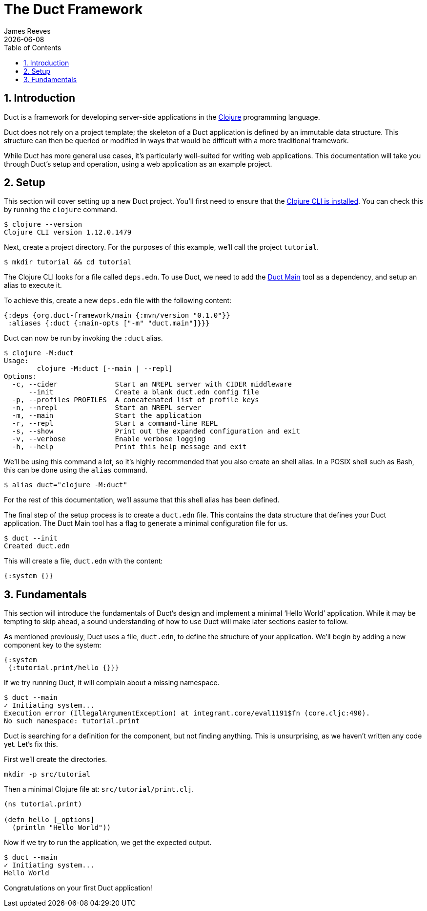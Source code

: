 = The Duct Framework
James Reeves
{docdate}
:doctype: book
:encoding: UTF-8
:lang: en
:source-highlighter: coderay
:sectnums:
:toc: left

== Introduction

Duct is a framework for developing server-side applications in the
https://clojure.org[Clojure] programming language.

Duct does not rely on a project template; the skeleton of a Duct
application is defined by an immutable data structure. This structure
can then be queried or modified in ways that would be difficult with a
more traditional framework.

While Duct has more general use cases, it's particularly well-suited for
writing web applications. This documentation will take you through
Duct's setup and operation, using a web application as an example
project.

== Setup

This section will cover setting up a new Duct project. You'll first need
to ensure that the
https://clojure.org/guides/install_clojure[Clojure CLI is installed].
You can check this by running the `clojure` command.

[,shell]
----
$ clojure --version
Clojure CLI version 1.12.0.1479
----

Next, create a project directory. For the purposes of this example,
we'll call the project `tutorial`.

[,shell]
----
$ mkdir tutorial && cd tutorial
----

The Clojure CLI looks for a file called `deps.edn`. To use Duct, we need
to add the https://github.com/duct-framework/main[Duct Main] tool as a
dependency, and setup an alias to execute it.

To achieve this, create a new `deps.edn` file with the following
content:

[,clojure]
----
{:deps {org.duct-framework/main {:mvn/version "0.1.0"}}
 :aliases {:duct {:main-opts ["-m" "duct.main"]}}}
----

Duct can now be run by invoking the `:duct` alias.

[,shell]
----
$ clojure -M:duct
Usage:
	clojure -M:duct [--main | --repl]
Options:
  -c, --cider              Start an NREPL server with CIDER middleware
      --init               Create a blank duct.edn config file
  -p, --profiles PROFILES  A concatenated list of profile keys
  -n, --nrepl              Start an NREPL server
  -m, --main               Start the application
  -r, --repl               Start a command-line REPL
  -s, --show               Print out the expanded configuration and exit
  -v, --verbose            Enable verbose logging
  -h, --help               Print this help message and exit
----

We'll be using this command a lot, so it's highly recommended that you
also create an shell alias. In a POSIX shell such as Bash, this can be
done using the `alias` command.

[,shell]
----
$ alias duct="clojure -M:duct"
----

For the rest of this documentation, we'll assume that this shell alias
has been defined.

The final step of the setup process is to create a `duct.edn` file. This
contains the data structure that defines your Duct application. The
Duct Main tool has a flag to generate a minimal configuration file for
us.

[,shell]
----
$ duct --init
Created duct.edn
----

This will create a file, `duct.edn` with the content:

[,clojure]
----
{:system {}}
----

== Fundamentals

This section will introduce the fundamentals of Duct's design and
implement a minimal '`Hello World`' application. While it may be
tempting to skip ahead, a sound understanding of how to use Duct will
make later sections easier to follow.

As mentioned previously, Duct uses a file, `duct.edn`, to define the
structure of your application. We'll begin by adding a new component
key to the system:

[,clojure]
----
{:system
 {:tutorial.print/hello {}}}
----

If we try running Duct, it will complain about a missing namespace.

[,shell]
----
$ duct --main
✓ Initiating system...
Execution error (IllegalArgumentException) at integrant.core/eval1191$fn (core.cljc:490).
No such namespace: tutorial.print
----

Duct is searching for a definition for the component, but not finding
anything. This is unsurprising, as we haven't written any code yet.
Let's fix this.

First we'll create the directories.

[,shell]
----
mkdir -p src/tutorial
----

Then a minimal Clojure file at: `src/tutorial/print.clj`.

[,clojure]
----
(ns tutorial.print)

(defn hello [_options]
  (println "Hello World"))
----

Now if we try to run the application, we get the expected output.

[,shell]
----
$ duct --main
✓ Initiating system...
Hello World
----

Congratulations on your first Duct application!
